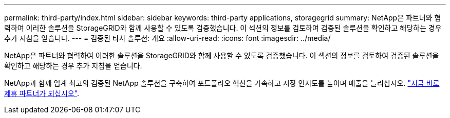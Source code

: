 ---
permalink: third-party/index.html 
sidebar: sidebar 
keywords: third-party applications, storagegrid 
summary: NetApp은 파트너와 협력하여 이러한 솔루션을 StorageGRID와 함께 사용할 수 있도록 검증했습니다. 이 섹션의 정보를 검토하여 검증된 솔루션을 확인하고 해당하는 경우 추가 지침을 얻습니다. 
---
= 검증된 타사 솔루션: 개요
:allow-uri-read: 
:icons: font
:imagesdir: ../media/


NetApp은 파트너와 협력하여 이러한 솔루션을 StorageGRID와 함께 사용할 수 있도록 검증했습니다. 이 섹션의 정보를 검토하여 검증된 솔루션을 확인하고 해당하는 경우 추가 지침을 얻습니다.

NetApp과 함께 업계 최고의 검증된 NetApp 솔루션을 구축하여 포트폴리오 혁신을 가속하고 시장 인지도를 높이며 매출을 늘리십시오. https://www.netapp.com/partners/#become["지금 바로 제휴 파트너가 되십시오"^].
